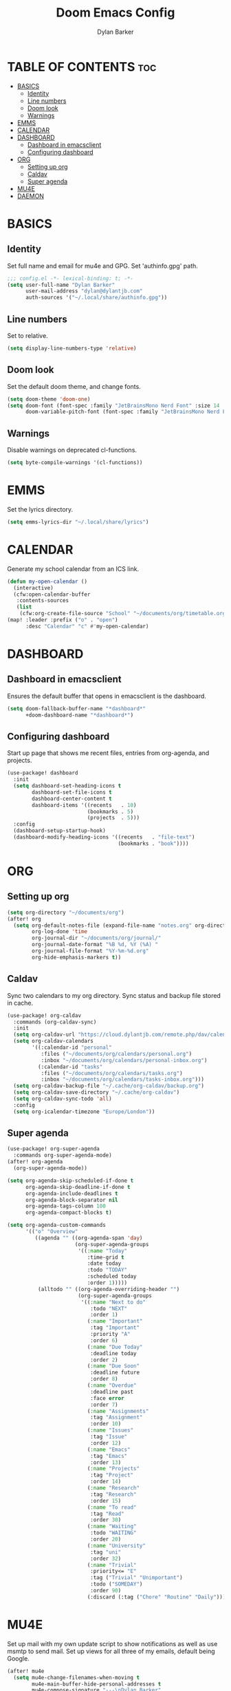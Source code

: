 #+TITLE: Doom Emacs Config
#+AUTHOR: Dylan Barker
#+DESCRIPTION: My personal doom Emacs configuration file
#+STARTUP: showeverything

* TABLE OF CONTENTS :toc:
- [[#basics][BASICS]]
  - [[#identity][Identity]]
  - [[#line-numbers][Line numbers]]
  - [[#doom-look][Doom look]]
  - [[#warnings][Warnings]]
- [[#emms][EMMS]]
- [[#calendar][CALENDAR]]
- [[#dashboard][DASHBOARD]]
  - [[#dashboard-in-emacsclient][Dashboard in emacsclient]]
  - [[#configuring-dashboard][Configuring dashboard]]
- [[#org][ORG]]
  - [[#setting-up-org][Setting up org]]
  - [[#caldav][Caldav]]
  - [[#super-agenda][Super agenda]]
- [[#mu4e][MU4E]]
- [[#daemon][DAEMON]]

* BASICS
** Identity
Set full name and email for mu4e and GPG. Set 'authinfo.gpg' path.
#+BEGIN_SRC emacs-lisp
;;; config.el -*- lexical-binding: t; -*-
(setq user-full-name "Dylan Barker"
      user-mail-address "dylan@dylantjb.com"
      auth-sources '("~/.local/share/authinfo.gpg"))
#+END_SRC
** Line numbers
Set to relative.
#+BEGIN_SRC emacs-lisp
(setq display-line-numbers-type 'relative)
#+END_SRC
** Doom look
Set the default doom theme, and change fonts.
#+BEGIN_SRC emacs-lisp
(setq doom-theme 'doom-one)
(setq doom-font (font-spec :family "JetBrainsMono Nerd Font" :size 14 :weight 'regular)
      doom-variable-pitch-font (font-spec :family "JetBrainsMono Nerd Font"))
#+END_SRC
** Warnings
Disable warnings on deprecated cl-functions.
#+BEGIN_SRC emacs-lisp
(setq byte-compile-warnings '(cl-functions))
#+END_SRC
* EMMS
Set the lyrics directory.
#+BEGIN_SRC emacs-lisp
(setq emms-lyrics-dir "~/.local/share/lyrics")
#+END_SRC
* CALENDAR
Generate my school calendar from an ICS link.
#+BEGIN_SRC emacs-lisp
(defun my-open-calendar ()
  (interactive)
  (cfw:open-calendar-buffer
   :contents-sources
   (list
    (cfw:org-create-file-source "School" "~/documents/org/timetable.org" "IndianRed"))))
(map! :leader :prefix ("o" . "open")
      :desc "Calendar" "c" #'my-open-calendar)
#+END_SRC
* DASHBOARD
** Dashboard in emacsclient
Ensures the default buffer that opens in emacsclient is the dashboard.
#+BEGIN_SRC emacs-lisp
(setq doom-fallback-buffer-name "*dashboard*"
      +doom-dashboard-name "*dashboard*")
#+END_SRC
** Configuring dashboard
Start up page that shows me recent files, entries from org-agenda, and projects.
#+BEGIN_SRC emacs-lisp
(use-package! dashboard
  :init
  (setq dashboard-set-heading-icons t
        dashboard-set-file-icons t
        dashboard-center-content t
        dashboard-items '((recents   . 10)
                          (bookmarks . 5)
                          (projects  . 5)))
  :config
  (dashboard-setup-startup-hook)
  (dashboard-modify-heading-icons '((recents   . "file-text")
                                    (bookmarks . "book"))))
#+END_SRC
* ORG
** Setting up org
#+BEGIN_SRC emacs-lisp
(setq org-directory "~/documents/org")
(after! org
  (setq org-default-notes-file (expand-file-name "notes.org" org-directory)
        org-log-done 'time
        org-journal-dir "~/documents/org/journal/"
        org-journal-date-format "%B %d, %Y (%A) "
        org-journal-file-format "%Y-%m-%d.org"
        org-hide-emphasis-markers t))
#+END_SRC
** Caldav
Sync two calendars to my org directory. Sync status and backup file stored in cache.
#+BEGIN_SRC emacs-lisp
(use-package! org-caldav
  :commands (org-caldav-sync)
  :init
  (setq org-caldav-url "https://cloud.dylantjb.com/remote.php/dav/calendars/dylan")
  (setq org-caldav-calendars
        '((:calendar-id "personal"
           :files ("~/documents/org/calendars/personal.org")
           :inbox "~/documents/org/calendars/personal-inbox.org")
          (:calendar-id "tasks"
           :files ("~/documents/org/calendars/tasks.org")
           :inbox "~/documents/org/calendars/tasks-inbox.org")))
  (setq org-caldav-backup-file "~/.cache/org-caldav/backup.org")
  (setq org-caldav-save-directory "~/.cache/org-caldav")
  (setq org-caldav-sync-todo 'all)
  :config
  (setq org-icalendar-timezone "Europe/London"))
#+END_SRC
** Super agenda
#+BEGIN_SRC emacs-lisp
(use-package! org-super-agenda
  :commands org-super-agenda-mode)
(after! org-agenda
  (org-super-agenda-mode))

(setq org-agenda-skip-scheduled-if-done t
      org-agenda-skip-deadline-if-done t
      org-agenda-include-deadlines t
      org-agenda-block-separator nil
      org-agenda-tags-column 100
      org-agenda-compact-blocks t)

(setq org-agenda-custom-commands
      '(("o" "Overview"
         ((agenda "" ((org-agenda-span 'day)
                      (org-super-agenda-groups
                       '((:name "Today"
                          :time-grid t
                          :date today
                          :todo "TODAY"
                          :scheduled today
                          :order 1)))))
          (alltodo "" ((org-agenda-overriding-header "")
                       (org-super-agenda-groups
                        '((:name "Next to do"
                           :todo "NEXT"
                           :order 1)
                          (:name "Important"
                           :tag "Important"
                           :priority "A"
                           :order 6)
                          (:name "Due Today"
                           :deadline today
                           :order 2)
                          (:name "Due Soon"
                           :deadline future
                           :order 8)
                          (:name "Overdue"
                           :deadline past
                           :face error
                           :order 7)
                          (:name "Assignments"
                           :tag "Assignment"
                           :order 10)
                          (:name "Issues"
                           :tag "Issue"
                           :order 12)
                          (:name "Emacs"
                           :tag "Emacs"
                           :order 13)
                          (:name "Projects"
                           :tag "Project"
                           :order 14)
                          (:name "Research"
                           :tag "Research"
                           :order 15)
                          (:name "To read"
                           :tag "Read"
                           :order 30)
                          (:name "Waiting"
                           :todo "WAITING"
                           :order 20)
                          (:name "University"
                           :tag "uni"
                           :order 32)
                          (:name "Trivial"
                           :priority<= "E"
                           :tag ("Trivial" "Unimportant")
                           :todo ("SOMEDAY")
                           :order 90)
                          (:discard (:tag ("Chore" "Routine" "Daily")))))))))))
#+END_SRC
* MU4E
Set up mail with my own update script to show notifications as well as use msmtp to send mail. Set up views for all three of my emails, default being Google.
#+BEGIN_SRC emacs-lisp
(after! mu4e
  (setq mu4e-change-filenames-when-moving t
        mu4e-main-buffer-hide-personal-addresses t
        mu4e-compose-signature "---\nDylan Barker"
        mu4e-get-mail-command "~/.local/bin/scripts/syncmail"
        message-sendmail-f-is-evil t
        sendmail-program (executable-find "msmtp")
        message-sendmail-extra-arguments '("--read-envelope-from")
        message-send-mail-function #'message-send-mail-with-sendmail
        mu4e-bookmarks '((:name "Unread messages" :query "flag:unread AND (maildir:/Google/INBOX OR maildir:/School/INBOX OR maildir:/Domain/INBOX)" :key ?u)
                         (:name "Today's messages" :query "date:today..now AND (maildir:/Google/INBOX OR maildir:/School/INBOX OR maildir:/Domain/INBOX)" :key ?t)
                         (:name "Last 7 days" :query "date:7d..now AND (maildir:/Google/INBOX OR maildir:/School/INBOX OR maildir:/Domain/INBOX)" :hide-unread t :key ?w)
                         ("flag:flagged" "Flagged messages" ?f)))

  (set-email-account! "Domain"
                      '((mu4e-sent-folder       . "/Domain/Sent")
                        (mu4e-drafts-folder     . "/Domain/Drafts")
                        (mu4e-trash-folder      . "/Domain/Trash")
                        (smtpmail-smtp-user     . "dylan@dylantjb.com")
                        (user-mail-address      . "dylan@dylantjb.com")
                        (mu4e-maildir-shortcuts . ((:maildir "/Domain/INBOX"  :key ?i)
                                                   (:maildir "/Domain/Sent"   :key ?s)
                                                   (:maildir "/Domain/Drafts" :key ?d)
                                                   (:maildir "/Domain/Trash"  :key ?t)))) t)
  (set-email-account! "School"
                      '((mu4e-sent-folder       . "/School/Sent")
                        (mu4e-drafts-folder     . "/School/Drafts")
                        (mu4e-trash-folder      . "/School/Trash")
                        (smtpmail-smtp-user     . "k20001430@kcl.ac.uk")
                        (user-mail-address      . "k20001430@kcl.ac.uk")
                        (mu4e-maildir-shortcuts . ((:maildir "/School/INBOX"  :key ?i)
                                                   (:maildir "/School/Sent"   :key ?s)
                                                   (:maildir "/School/Drafts" :key ?d)
                                                   (:maildir "/School/Trash"  :key ?t)))) t)
  (set-email-account! "Google"
                      '((mu4e-sent-folder       . "/Google/[Gmail]/Sent Mail")
                        (mu4e-drafts-folder     . "/Google/[Gmail]/Drafts")
                        (mu4e-trash-folder      . "/Google/[Gmail]/Bin")
                        (smtpmail-smtp-user     . "dylanbarker59@gmail.com")
                        (user-mail-address      . "dylanbarker59@gmail.com")
                        (mu4e-maildir-shortcuts . ((:maildir "/Google/INBOX"             :key ?i)
                                                   (:maildir "/Google/[Gmail]/Sent Mail" :key ?s)
                                                   (:maildir "/Google/[Gmail]/Drafts"    :key ?d)
                                                   (:maildir "/Google/[Gmail]/Bin"       :key ?b)))) t))
#+END_SRC
* DAEMON
When Emacs starts up from a daemon, the following function is ran first, we force a switch to the dashboard buffer.
#+BEGIN_SRC emacs-lisp
(defun greedily-do-daemon-setup ()
  (require 'org)
  (require 'org-habit)
  (require 'org-checklist)
  (when (require 'mu4e nil t)
    (setq mu4e-confirm-quit t)
    (mu4e~start)))

(when (daemonp)
  (add-hook 'emacs-startup-hook #'greedily-do-daemon-setup)
  (add-hook! 'server-after-make-frame-hook (switch-to-buffer doom-fallback-buffer-name)))
#+END_SRC
